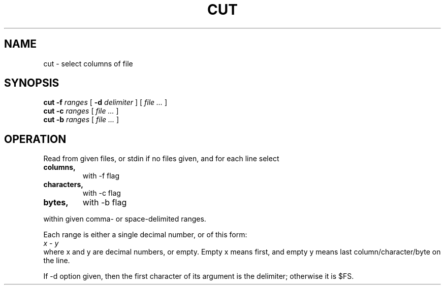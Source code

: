 .TH CUT 1
.SH NAME
cut \- select columns of file
.SH SYNOPSIS
.B cut -f
.I ranges
[
.B -d
.I delimiter
]
[
.I file ...
]
.br
.B cut -c
.I ranges
[
.I file ...
]
.br
.B cut -b
.I ranges
[
.I file ...
]
.br
.SH OPERATION
Read from given files, or stdin if no files given, and for each line select
.TP
.B columns,
with -f flag
.TP
.B characters,
with -c flag
.TP
.B bytes,
with -b flag
.LP
within given comma- or space-delimited ranges.
.LP
.br
Each range is either a single decimal number, or of this form:
.br
.I x
-
.I y
.br
where x and y are decimal numbers, or empty.
Empty x means first, and empty y means last column/character/byte on the line.
.LP
If -d option given, then the first character of its argument is the delimiter; otherwise it is $FS.
